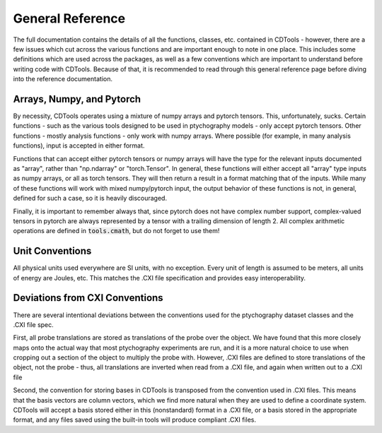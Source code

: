 General Reference
=================

The full documentation contains the details of all the functions, classes, etc. contained in CDTools - however, there are a few issues which cut across the various functions and are important enough to note in one place. This includes some definitions which are used across the packages, as well as a few conventions which are important to understand before writing code with CDTools. Because of that, it is recommended to read through this general reference page before diving into the reference documentation.


Arrays, Numpy, and Pytorch
--------------------------

By necessity, CDTools operates using a mixture of numpy arrays and pytorch tensors. This, unfortunately, sucks. Certain functions - such as the various tools designed to be used in ptychography models - only accept pytorch tensors. Other functions - mostly analysis functions - only work with numpy arrays. Where possible (for example, in many analysis functions), input is accepted in either format.

Functions that can accept either pytorch tensors or numpy arrays will have the type for the relevant inputs documented as "array", rather than "np.ndarray" or "torch.Tensor". In general, these functions will either accept all "array" type inputs as numpy arrays, or all as torch tensors. They will then return a result in a format matching that of the inputs. While many of these functions will work with mixed numpy/pytorch input, the output behavior of these functions is not, in general, defined for such a case, so it is heavily discouraged.

Finally, it is important to remember always that, since pytorch does not have complex number support, complex-valued tensors in pytorch are always represented by a tensor with a trailing dimension of length 2. All complex arithmetic operations are defined in :code:`tools.cmath`, but do not forget to use them!


Unit Conventions
----------------

All physical units used everywhere are SI units, with no exception. Every unit of length is assumed to be meters, all units of energy are Joules, etc. This matches the .CXI file specification and provides easy interoperability.


Deviations from CXI Conventions
-------------------------------

There are several intentional deviations between the conventions used for the ptychography dataset classes and the .CXI file spec.

First, all probe translations are stored as translations of the probe over the object. We have found that this more closely maps onto the actual way that most ptychography experiments are run, and it is a more natural choice to use when cropping out a section of the object to multiply the probe with. However, .CXI files are defined to store translations of the object, not the probe - thus, all translations are inverted when read from a .CXI file, and again when written out to a .CXI file

Second, the convention for storing bases in CDTools is transposed from the convention used in .CXI files. This means that the basis vectors are column vectors, which we find more natural when they are used to define a coordinate system. CDTools will accept a basis stored either in this (nonstandard) format in a .CXI file, or a basis stored in the appropriate format, and any files saved using the built-in tools will produce compliant .CXI files.


